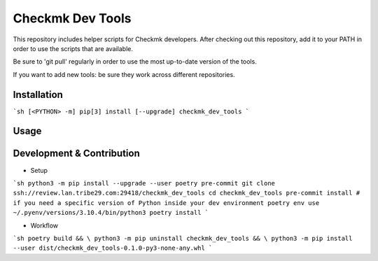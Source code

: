 =================
Checkmk Dev Tools
=================

This repository includes helper scripts for Checkmk developers. After checking
out this repository, add it to your PATH in order to use the scripts that are
available.

Be sure to 'git pull' regularly in order to use the most up-to-date version of
the tools.

If you want to add new tools: be sure they work across different repositories.


Installation
------------

```sh
[<PYTHON> -m] pip[3] install [--upgrade] checkmk_dev_tools
```

Usage
-----


Development & Contribution
--------------------------

* Setup
```sh
python3 -m pip install --upgrade --user poetry pre-commit
git clone ssh://review.lan.tribe29.com:29418/checkmk_dev_tools
cd checkmk_dev_tools
pre-commit install
# if you need a specific version of Python inside your dev environment
poetry env use ~/.pyenv/versions/3.10.4/bin/python3
poetry install
```

* Workflow

```sh
poetry build && \
python3 -m pip uninstall checkmk_dev_tools && \
python3 -m pip install --user dist/checkmk_dev_tools-0.1.0-py3-none-any.whl
```
